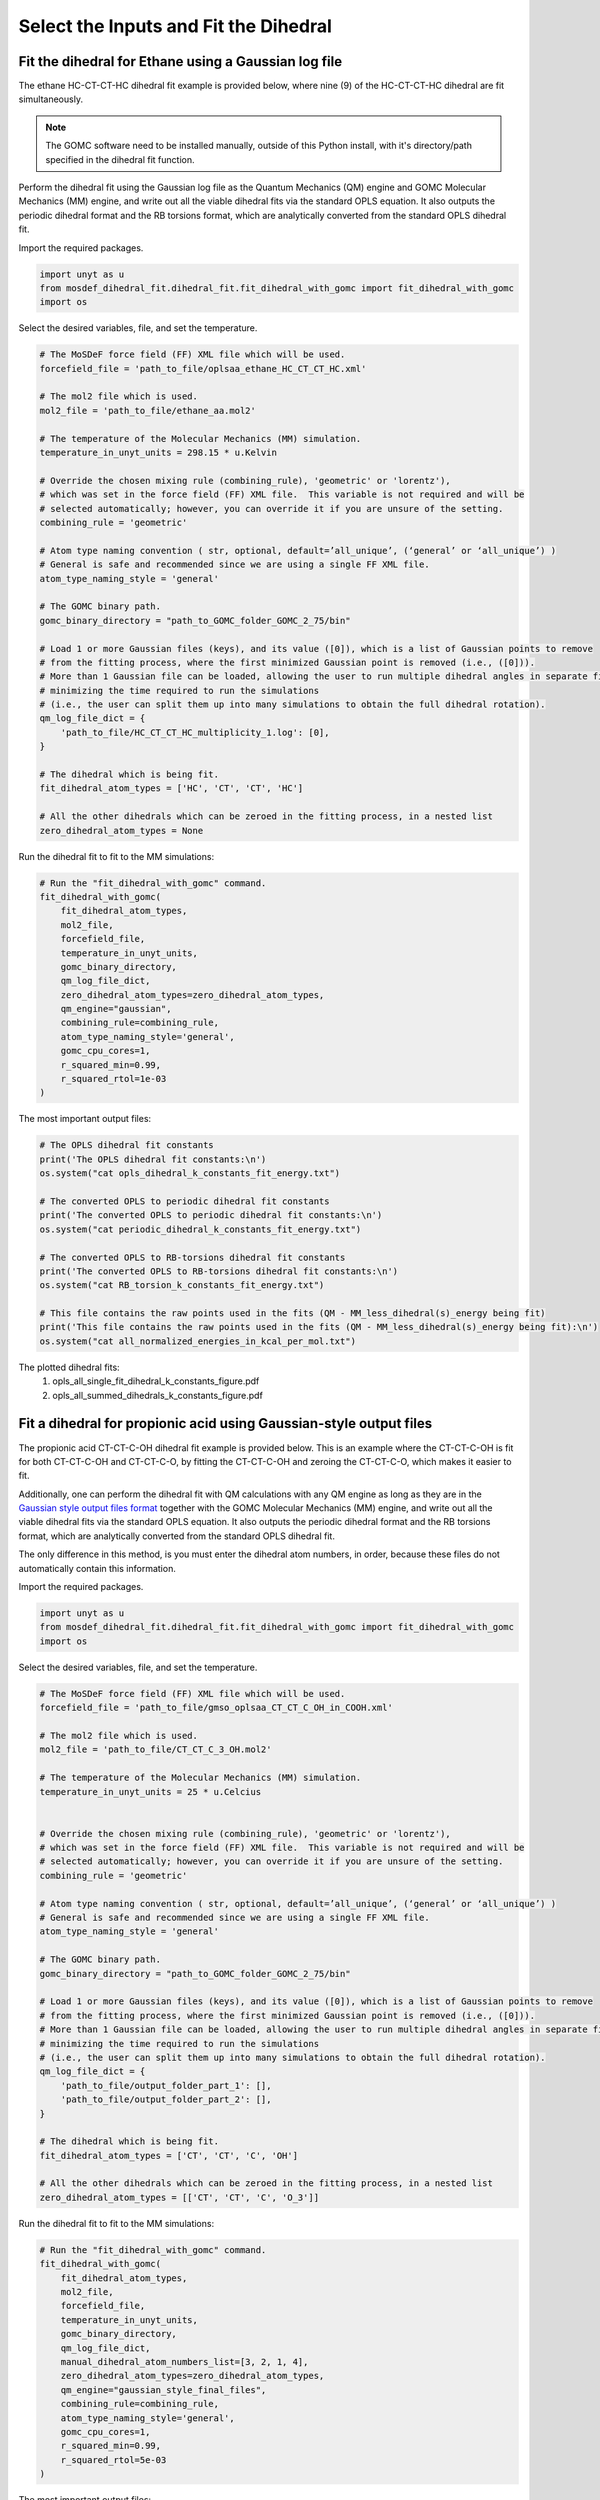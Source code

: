 Select the Inputs and Fit the Dihedral
======================================

Fit the dihedral for Ethane using a Gaussian log file
-----------------------------------------------------
The ethane HC-CT-CT-HC dihedral fit example is provided below, where nine (9) of the HC-CT-CT-HC dihedral are fit simultaneously.


.. note::
    The GOMC software need to be installed manually, outside of this Python install,
    with it's directory/path specified in the dihedral fit function.


Perform the dihedral fit using the Gaussian log file as the Quantum Mechanics (QM) engine
and GOMC Molecular Mechanics (MM) engine, and write out all the viable dihedral fits via the standard
OPLS equation.  It also outputs the periodic dihedral format and the RB torsions format,
which are analytically converted from the standard OPLS dihedral fit.

Import the required packages.

.. code:: ipython3

    import unyt as u
    from mosdef_dihedral_fit.dihedral_fit.fit_dihedral_with_gomc import fit_dihedral_with_gomc
    import os

Select the desired variables, file, and set the temperature.

.. code:: ipython3

    # The MoSDeF force field (FF) XML file which will be used.
    forcefield_file = 'path_to_file/oplsaa_ethane_HC_CT_CT_HC.xml'

    # The mol2 file which is used.
    mol2_file = 'path_to_file/ethane_aa.mol2'

    # The temperature of the Molecular Mechanics (MM) simulation.
    temperature_in_unyt_units = 298.15 * u.Kelvin

    # Override the chosen mixing rule (combining_rule), 'geometric' or 'lorentz'), 
    # which was set in the force field (FF) XML file.  This variable is not required and will be
    # selected automatically; however, you can override it if you are unsure of the setting.
    combining_rule = 'geometric'

    # Atom type naming convention ( str, optional, default=’all_unique’, (‘general’ or ‘all_unique’) )
    # General is safe and recommended since we are using a single FF XML file.
    atom_type_naming_style = 'general'

    # The GOMC binary path.
    gomc_binary_directory = "path_to_GOMC_folder_GOMC_2_75/bin"

    # Load 1 or more Gaussian files (keys), and its value ([0]), which is a list of Gaussian points to remove
    # from the fitting process, where the first minimized Gaussian point is removed (i.e., ([0])).
    # More than 1 Gaussian file can be loaded, allowing the user to run multiple dihedral angles in separate file,
    # minimizing the time required to run the simulations
    # (i.e., the user can split them up into many simulations to obtain the full dihedral rotation).
    qm_log_file_dict = {
        'path_to_file/HC_CT_CT_HC_multiplicity_1.log': [0],
    }

    # The dihedral which is being fit.
    fit_dihedral_atom_types = ['HC', 'CT', 'CT', 'HC']

    # All the other dihedrals which can be zeroed in the fitting process, in a nested list
    zero_dihedral_atom_types = None


Run the dihedral fit to fit to the MM simulations:

.. code:: ipython3

    # Run the "fit_dihedral_with_gomc" command.
    fit_dihedral_with_gomc(
        fit_dihedral_atom_types,
        mol2_file,
        forcefield_file,
        temperature_in_unyt_units,
        gomc_binary_directory,
        qm_log_file_dict,
        zero_dihedral_atom_types=zero_dihedral_atom_types,
        qm_engine="gaussian",
        combining_rule=combining_rule,
        atom_type_naming_style='general',
        gomc_cpu_cores=1,
        r_squared_min=0.99,
        r_squared_rtol=1e-03
    )

The most important output files:

.. code:: ipython3

    # The OPLS dihedral fit constants
    print('The OPLS dihedral fit constants:\n')
    os.system("cat opls_dihedral_k_constants_fit_energy.txt")

    # The converted OPLS to periodic dihedral fit constants
    print('The converted OPLS to periodic dihedral fit constants:\n')
    os.system("cat periodic_dihedral_k_constants_fit_energy.txt")

    # The converted OPLS to RB-torsions dihedral fit constants
    print('The converted OPLS to RB-torsions dihedral fit constants:\n')
    os.system("cat RB_torsion_k_constants_fit_energy.txt")

    # This file contains the raw points used in the fits (QM - MM_less_dihedral(s)_energy being fit)
    print('This file contains the raw points used in the fits (QM - MM_less_dihedral(s)_energy being fit):\n')
    os.system("cat all_normalized_energies_in_kcal_per_mol.txt")


The plotted dihedral fits:
   #. opls_all_single_fit_dihedral_k_constants_figure.pdf
   #. opls_all_summed_dihedrals_k_constants_figure.pdf


Fit a dihedral for propionic acid using Gaussian-style output files
-------------------------------------------------------------------
The propionic acid CT-CT-C-OH dihedral fit example is provided below. This is an example where the CT-CT-C-OH is fit for both
CT-CT-C-OH and CT-CT-C-O, by fitting the CT-CT-C-OH and zeroing the CT-CT-C-O, which makes it easier to fit.

Additionally, one can perform the dihedral fit with QM calculations with any QM engine as long as they are in the
`Gaussian style output files format <https://github.com/bc118/MoSDeF-dihedral-fit/tree/main/mosdef_dihedral_fit/tests/files/gaussian_style_output_files>`_
together with the GOMC Molecular Mechanics (MM) engine, and write out all the viable dihedral fits via the standard
OPLS equation.  It also outputs the periodic dihedral format and the RB torsions format,
which are analytically converted from the standard OPLS dihedral fit.

The only difference in this method, is you must enter the dihedral atom numbers, in order, because these files do not
automatically contain this information.

Import the required packages.

.. code:: ipython3

    import unyt as u
    from mosdef_dihedral_fit.dihedral_fit.fit_dihedral_with_gomc import fit_dihedral_with_gomc
    import os

Select the desired variables, file, and set the temperature.

.. code:: ipython3

    # The MoSDeF force field (FF) XML file which will be used.
    forcefield_file = 'path_to_file/gmso_oplsaa_CT_CT_C_OH_in_COOH.xml'

    # The mol2 file which is used.
    mol2_file = 'path_to_file/CT_CT_C_3_OH.mol2'

    # The temperature of the Molecular Mechanics (MM) simulation.
    temperature_in_unyt_units = 25 * u.Celcius


    # Override the chosen mixing rule (combining_rule), 'geometric' or 'lorentz'), 
    # which was set in the force field (FF) XML file.  This variable is not required and will be
    # selected automatically; however, you can override it if you are unsure of the setting.
    combining_rule = 'geometric'

    # Atom type naming convention ( str, optional, default=’all_unique’, (‘general’ or ‘all_unique’) )
    # General is safe and recommended since we are using a single FF XML file.
    atom_type_naming_style = 'general'

    # The GOMC binary path.
    gomc_binary_directory = "path_to_GOMC_folder_GOMC_2_75/bin"

    # Load 1 or more Gaussian files (keys), and its value ([0]), which is a list of Gaussian points to remove
    # from the fitting process, where the first minimized Gaussian point is removed (i.e., ([0])).
    # More than 1 Gaussian file can be loaded, allowing the user to run multiple dihedral angles in separate file,
    # minimizing the time required to run the simulations
    # (i.e., the user can split them up into many simulations to obtain the full dihedral rotation).
    qm_log_file_dict = {
        'path_to_file/output_folder_part_1': [],
	'path_to_file/output_folder_part_2': [],
    }

    # The dihedral which is being fit.
    fit_dihedral_atom_types = ['CT', 'CT', 'C', 'OH']

    # All the other dihedrals which can be zeroed in the fitting process, in a nested list
    zero_dihedral_atom_types = [['CT', 'CT', 'C', 'O_3']]

Run the dihedral fit to fit to the MM simulations:

.. code:: ipython3

    # Run the "fit_dihedral_with_gomc" command.
    fit_dihedral_with_gomc(
        fit_dihedral_atom_types,
        mol2_file,
        forcefield_file,
        temperature_in_unyt_units,
        gomc_binary_directory,
        qm_log_file_dict,
	manual_dihedral_atom_numbers_list=[3, 2, 1, 4],
        zero_dihedral_atom_types=zero_dihedral_atom_types,
        qm_engine="gaussian_style_final_files",
        combining_rule=combining_rule,
        atom_type_naming_style='general',
        gomc_cpu_cores=1,
    	r_squared_min=0.99,
    	r_squared_rtol=5e-03
    )

The most important output files:

.. code:: ipython3

    # The OPLS dihedral fit constants
    print('The OPLS dihedral fit constants:\n')
    os.system("cat opls_dihedral_k_constants_fit_energy.txt")

    # The converted OPLS to periodic dihedral fit constants
    print('The converted OPLS to periodic dihedral fit constants:\n')
    os.system("cat periodic_dihedral_k_constants_fit_energy.txt")

    # The converted OPLS to RB-torsions dihedral fit constants
    print('The converted OPLS to RB-torsions dihedral fit constants:\n')
    os.system("cat RB_torsion_k_constants_fit_energy.txt")

    # This file contains the raw points used in the fits (QM - MM_less_dihedral(s)_energy being fit)
    print('This file contains the raw points used in the fits (QM - MM_less_dihedral(s)_energy being fit):\n')
    os.system("cat all_normalized_energies_in_kcal_per_mol.txt")


The plotted dihedral fits:
   #. opls_all_single_fit_dihedral_k_constants_figure.pdf
   #. opls_all_summed_dihedrals_k_constants_figure.pdf
